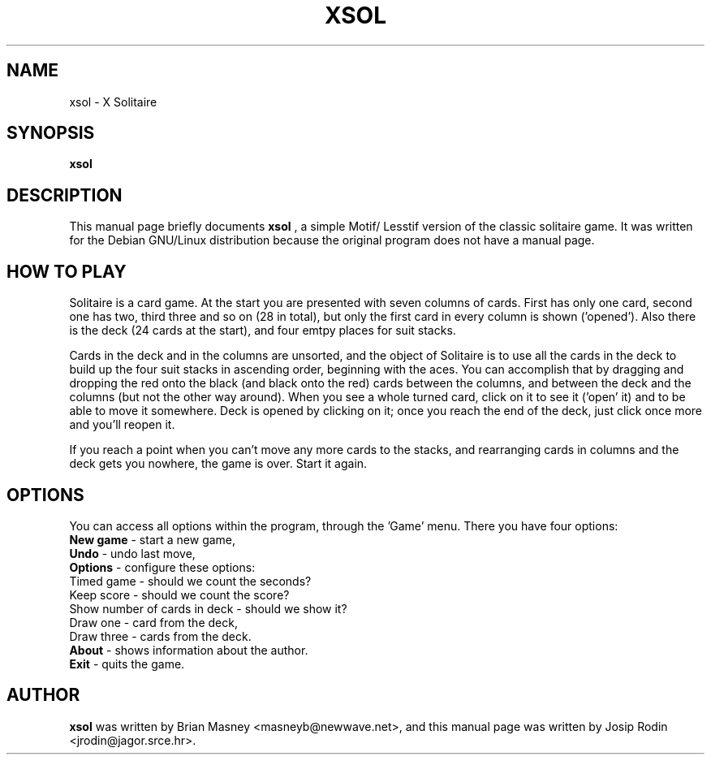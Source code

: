 .TH XSOL 6 "March 1999" "Debian Project"
.SH NAME
xsol \- X Solitaire
.SH SYNOPSIS
.B xsol
.br
.SH "DESCRIPTION"
This manual page briefly documents
.BR xsol
, a simple Motif/ Lesstif version of the classic solitaire game.
It was written for the Debian GNU/Linux distribution because the
original program does not have a manual page.
.br
.SH "HOW TO PLAY"
Solitaire is a card game. At the start you are presented with seven
columns of cards. First has only one card, second one has two, third
three and so on (28 in total), but only the first card in every
column is shown ('opened'). Also there is the deck (24 cards at the
start), and four emtpy places for suit stacks.
.sp
Cards in the deck and in the columns are unsorted, and the object of
Solitaire is to use all the cards in the deck to build up the four
suit stacks in ascending order, beginning with the aces. You can
accomplish that by dragging and dropping the red onto the black (and
black onto the red) cards between the columns, and between the deck
and the columns (but not the other way around). When you see a whole
turned card, click on it to see it ('open' it) and to be able to move
it somewhere. Deck is opened by clicking on it; once you reach the
end of the deck, just click once more and you'll reopen it.
.sp
If you reach a point when you can't move any more cards to the stacks,
and rearranging cards in columns and the deck gets you nowhere, the
game is over. Start it again.
.SH OPTIONS
You can access all options within the program, through the 'Game'
menu. There you have four options:
.br
.B New game
- start a new game,
.br
.B Undo
- undo last move,
.br
.B Options
- configure these options:
.br
   Timed game - should we count the seconds?
.br
   Keep score - should we count the score?
.br
   Show number of cards in deck - should we show it?
.br
   Draw one - card from the deck,
.br
   Draw three - cards from the deck.
.br
.B About
- shows information about the author.
.br
.B Exit
- quits the game.
.SH AUTHOR
.B xsol
was written by Brian Masney <masneyb@newwave.net>, and this manual
page was written by Josip Rodin <jrodin@jagor.srce.hr>.
